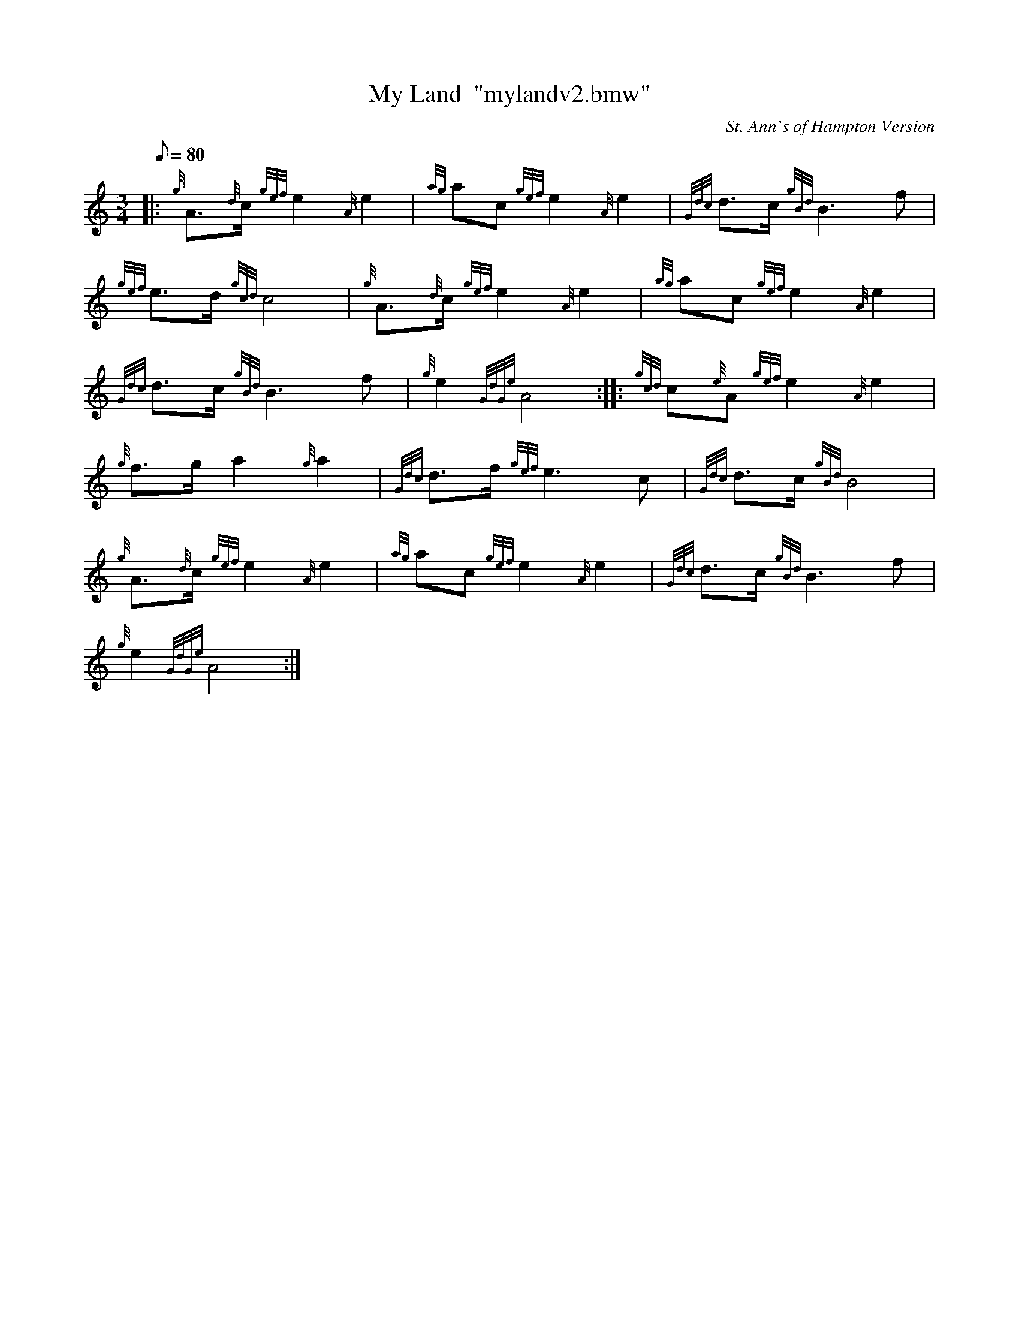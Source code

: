 X: 1
T:My Land  "mylandv2.bmw"
M:3/4
L:1/8
Q:80
C:St. Ann's of Hampton Version
S:March
K:HP
|: {g}A3/2{d}c/2{gef}e2{A}e2|
{ag}ac{gef}e2{A}e2|
{Gdc}d3/2c/2{gBd}B3f|  !
{gef}e3/2d/2{gcd}c4|
{g}A3/2{d}c/2{gef}e2{A}e2|
{ag}ac{gef}e2{A}e2|  !
{Gdc}d3/2c/2{gBd}B3f|
{g}e2{GdGe}A4:| |:
{gcd}c{e}A{gef}e2{A}e2|  !
{g}f3/2g/2a2{g}a2|
{Gdc}d3/2f/2{gef}e3c|
{Gdc}d3/2c/2{gBd}B4|  !
{g}A3/2{d}c/2{gef}e2{A}e2|
{ag}ac{gef}e2{A}e2|
{Gdc}d3/2c/2{gBd}B3f|  !
{g}e2{GdGe}A4:|
